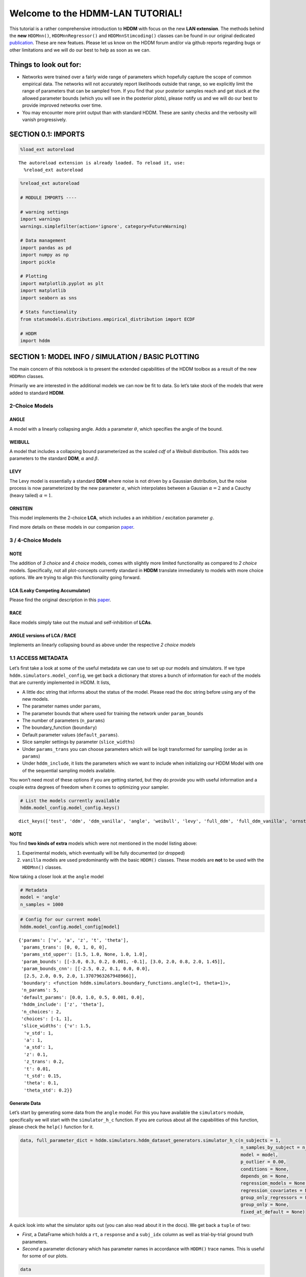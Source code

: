 .. index:: LANs
.. _chap_lan_tutorial

Welcome to the HDMM-LAN TUTORIAL!
=================================

This tutorial is a rather comprehensive introduction to **HDDM** with
focus on the new **LAN extension**. The methods behind the **new**
``HDDMnn()``, ``HDDMnnRegressor()`` and ``HDDMnnStimcoding()`` classes
can be found in our original dedicated
`publication <https://elifesciences.org/articles/65074>`__. These are
new featues. Please let us know on the HDDM forum and/or via github
reports regarding bugs or other limitations and we will do our best to
help as soon as we can.

Things to look out for:
'''''''''''''''''''''''

-  Networks were trained over a fairly wide range of parameters which
   hopefully capture the scope of common empirical data. The networks
   will not accurately report likelihoods outside that range, so we
   explicitly limit the range of parameters that can be sampled from. If
   you find that your posterior samples reach and get stuck at the
   allowed parameter bounds (which you will see in the posterior plots),
   please notify us and we will do our best to provide improved networks
   over time.

-  You may encounter more print output than with standard HDDM. These
   are sanity checks and the verbosity will vanish progressively.


SECTION 0.1: IMPORTS
''''''''''''''''''''

.. code:: ipython3

    %load_ext autoreload


.. parsed-literal::

    The autoreload extension is already loaded. To reload it, use:
      %reload_ext autoreload


.. code:: ipython3

    %reload_ext autoreload
    
    # MODULE IMPORTS ----
    
    # warning settings
    import warnings
    warnings.simplefilter(action='ignore', category=FutureWarning)
    
    # Data management
    import pandas as pd
    import numpy as np
    import pickle
    
    # Plotting
    import matplotlib.pyplot as plt
    import matplotlib
    import seaborn as sns
    
    # Stats functionality
    from statsmodels.distributions.empirical_distribution import ECDF
    
    # HDDM
    import hddm

SECTION 1: MODEL INFO / SIMULATION / BASIC PLOTTING
'''''''''''''''''''''''''''''''''''''''''''''''''''

The main concern of this notebook is to present the extended
capabilities of the HDDM toolbox as a result of the new ``HDDMnn``
classes.

Primarily we are interested in the additional models we can now be fit
to data. So let’s take stock of the models that were added to standard
**HDDM**.

2-Choice Models
---------------

ANGLE
~~~~~

A model with a linearly collapsing angle. Adds a parameter
:math:`\theta`, which specifies the angle of the bound.

WEIBULL
~~~~~~~

A model that includes a collapsing bound parameterized as the scaled
*cdf* of a Weibull distribution. This adds two parameters to the
standard **DDM**, :math:`\alpha` and :math:`\beta`.

LEVY
~~~~

The Levy model is essentially a standard **DDM** where noise is not
driven by a Gaussian distribution, but the noise process is now
parameterized by the new parameter :math:`\alpha`, which interpolates
between a Gausian :math:`\alpha = 2` and a Cauchy (heavy tailed)
:math:`\alpha = 1`.

ORNSTEIN
~~~~~~~~

This model implements the 2-choice **LCA**, which includes a an
inhibition / excitation parameter :math:`g`.

Find more details on these models in our companion
`paper <https://elifesciences.org/articles/65074>`__.

.. _choice-models-1:

3 / 4-Choice Models
-------------------

NOTE
~~~~

The addition of *3 choice* and *4 choice* models, comes with slightly
more limited functionality as compared to *2 choice* models.
Specifically, not all plot-concepts currently standard in **HDDM**
translate immediately to models with more choice options. We are trying
to align this functionality going forward.

LCA (Leaky Competing Accumulator)
~~~~~~~~~~~~~~~~~~~~~~~~~~~~~~~~~

Please find the original description in this
`paper <https://pubmed.ncbi.nlm.nih.gov/11488378/>`__.

RACE
~~~~

Race models simply take out the mutual and self-inhibition of **LCAs**.

ANGLE versions of LCA / RACE
~~~~~~~~~~~~~~~~~~~~~~~~~~~~

Implements an linearly collapsing bound as above under the respective *2
choice models*

1.1 ACCESS METADATA
-------------------

Let’s first take a look at some of the useful metadata we can use to set
up our models and simulators. If we type
``hddm.simulators.model_config``, we get back a dictionary that stores a
bunch of information for each of the models that are currently
implemented in HDDM. It lists,

-  A little ``doc`` string that informs about the status of the model. 
   Please read the ``doc`` string before using any of the new models.
-  The parameter names under ``params``,
-  The parameter bounds that where used for training the network under
   ``param_bounds``
-  The number of parameters (``n_params``)
-  The boundary_function (``boundary``)
-  Default parameter values (``default_params``).
-  Slice sampler settings by parameter (``slice_widths``)
-  Under ``params_trans`` you can choose parameters which will be logit
   transformed for sampling (order as in ``params``)
-  Under ``hddm_include``, it lists the parameters which we want to
   include when initializing our HDDM Model with one of the sequential
   sampling models available.

You won’t need most of these options if you are getting started, but
they do provide you with useful information and a couple extra degrees
of freedom when it comes to optimizing your sampler.

.. code:: ipython3

    # List the models currently available
    hddm.model_config.model_config.keys()




.. parsed-literal::

    dict_keys(['test', 'ddm', 'ddm_vanilla', 'angle', 'weibull', 'levy', 'full_ddm', 'full_ddm_vanilla', 'ornstein', 'ddm_sdv', 'ddm_par2', 'ddm_par2_no_bias', 'ddm_par2_angle_no_bias', 'ddm_par2_weibull_no_bias', 'ddm_seq2', 'ddm_seq2_no_bias', 'ddm_seq2_angle_no_bias', 'ddm_seq2_weibull_no_bias', 'ddm_mic2_adj', 'ddm_mic2_adj_no_bias', 'ddm_mic2_adj_angle_no_bias', 'ddm_mic2_adj_weibull_no_bias', 'race_no_bias_3', 'race_no_bias_angle_3', 'race_no_bias_4', 'race_no_bias_angle_4', 'lca_no_bias_3', 'lca_no_bias_angle_3', 'lca_no_bias_4', 'lca_no_bias_angle_4', 'weibull_cdf', 'full_ddm2'])



NOTE
~~~~

You find **two kinds of extra** models which were not mentioned in the
model listing above:

1. Experimental models, which eventually will be fully documented (or
   dropped)
2. ``vanilla`` models are used predominantly with the basic ``HDDM()``
   classes. These models are **not** to be used with the ``HDDMnn()``
   classes.

Now taking a closer look at the ``angle`` model

.. code:: ipython3

    # Metadata
    model = 'angle'
    n_samples = 1000

.. code:: ipython3

    # Config for our current model
    hddm.model_config.model_config[model]




.. parsed-literal::

    {'params': ['v', 'a', 'z', 't', 'theta'],
     'params_trans': [0, 0, 1, 0, 0],
     'params_std_upper': [1.5, 1.0, None, 1.0, 1.0],
     'param_bounds': [[-3.0, 0.3, 0.2, 0.001, -0.1], [3.0, 2.0, 0.8, 2.0, 1.45]],
     'param_bounds_cnn': [[-2.5, 0.2, 0.1, 0.0, 0.0],
      [2.5, 2.0, 0.9, 2.0, 1.3707963267948966]],
     'boundary': <function hddm.simulators.boundary_functions.angle(t=1, theta=1)>,
     'n_params': 5,
     'default_params': [0.0, 1.0, 0.5, 0.001, 0.0],
     'hddm_include': ['z', 'theta'],
     'n_choices': 2,
     'choices': [-1, 1],
     'slice_widths': {'v': 1.5,
      'v_std': 1,
      'a': 1,
      'a_std': 1,
      'z': 0.1,
      'z_trans': 0.2,
      't': 0.01,
      't_std': 0.15,
      'theta': 0.1,
      'theta_std': 0.2}}



Generate Data
~~~~~~~~~~~~~

Let’s start by generating some data from the ``angle`` model. For this
you have available the ``simulators`` module, specifically we will start
with the ``simulator_h_c`` function. If you are curious about all the
capabilities of this function, please check the ``help()`` function for
it.

.. code:: ipython3

    data, full_parameter_dict = hddm.simulators.hddm_dataset_generators.simulator_h_c(n_subjects = 1,
                                                                                      n_samples_by_subject = n_samples,
                                                                                      model = model,
                                                                                      p_outlier = 0.00,
                                                                                      conditions = None, 
                                                                                      depends_on = None, 
                                                                                      regression_models = None,
                                                                                      regression_covariates = None,
                                                                                      group_only_regressors = False,
                                                                                      group_only = None,
                                                                                      fixed_at_default = None)

A quick look into what the simulator spits out (you can also read about
it in the docs). We get back a ``tuple`` of two:

-  *First*, a DataFrame which holds a ``rt``, a ``response`` and a
   ``subj_idx`` column as well as trial-by-trial ground truth
   parameters.

-  *Second* a parameter dictionary which has parameter names in
   accordance with ``HDDM()`` trace names. This is useful for some of
   our plots.

.. code:: ipython3

    data




.. raw:: html

    <div>
    <style scoped>
        .dataframe tbody tr th:only-of-type {
            vertical-align: middle;
        }
    
        .dataframe tbody tr th {
            vertical-align: top;
        }
    
        .dataframe thead th {
            text-align: right;
        }
    </style>
    <table border="1" class="dataframe">
      <thead>
        <tr style="text-align: right;">
          <th></th>
          <th>rt</th>
          <th>response</th>
          <th>subj_idx</th>
          <th>v</th>
          <th>a</th>
          <th>z</th>
          <th>t</th>
          <th>theta</th>
        </tr>
      </thead>
      <tbody>
        <tr>
          <th>0</th>
          <td>0.574734</td>
          <td>0.0</td>
          <td>0</td>
          <td>-2.92928</td>
          <td>1.888178</td>
          <td>0.755953</td>
          <td>0.199736</td>
          <td>1.251737</td>
        </tr>
        <tr>
          <th>1</th>
          <td>0.531735</td>
          <td>1.0</td>
          <td>0</td>
          <td>-2.92928</td>
          <td>1.888178</td>
          <td>0.755953</td>
          <td>0.199736</td>
          <td>1.251737</td>
        </tr>
        <tr>
          <th>2</th>
          <td>0.529735</td>
          <td>0.0</td>
          <td>0</td>
          <td>-2.92928</td>
          <td>1.888178</td>
          <td>0.755953</td>
          <td>0.199736</td>
          <td>1.251737</td>
        </tr>
        <tr>
          <th>3</th>
          <td>0.752732</td>
          <td>0.0</td>
          <td>0</td>
          <td>-2.92928</td>
          <td>1.888178</td>
          <td>0.755953</td>
          <td>0.199736</td>
          <td>1.251737</td>
        </tr>
        <tr>
          <th>4</th>
          <td>0.324736</td>
          <td>1.0</td>
          <td>0</td>
          <td>-2.92928</td>
          <td>1.888178</td>
          <td>0.755953</td>
          <td>0.199736</td>
          <td>1.251737</td>
        </tr>
        <tr>
          <th>...</th>
          <td>...</td>
          <td>...</td>
          <td>...</td>
          <td>...</td>
          <td>...</td>
          <td>...</td>
          <td>...</td>
          <td>...</td>
        </tr>
        <tr>
          <th>995</th>
          <td>0.651733</td>
          <td>0.0</td>
          <td>0</td>
          <td>-2.92928</td>
          <td>1.888178</td>
          <td>0.755953</td>
          <td>0.199736</td>
          <td>1.251737</td>
        </tr>
        <tr>
          <th>996</th>
          <td>0.560735</td>
          <td>1.0</td>
          <td>0</td>
          <td>-2.92928</td>
          <td>1.888178</td>
          <td>0.755953</td>
          <td>0.199736</td>
          <td>1.251737</td>
        </tr>
        <tr>
          <th>997</th>
          <td>0.618734</td>
          <td>0.0</td>
          <td>0</td>
          <td>-2.92928</td>
          <td>1.888178</td>
          <td>0.755953</td>
          <td>0.199736</td>
          <td>1.251737</td>
        </tr>
        <tr>
          <th>998</th>
          <td>0.755732</td>
          <td>0.0</td>
          <td>0</td>
          <td>-2.92928</td>
          <td>1.888178</td>
          <td>0.755953</td>
          <td>0.199736</td>
          <td>1.251737</td>
        </tr>
        <tr>
          <th>999</th>
          <td>0.545735</td>
          <td>0.0</td>
          <td>0</td>
          <td>-2.92928</td>
          <td>1.888178</td>
          <td>0.755953</td>
          <td>0.199736</td>
          <td>1.251737</td>
        </tr>
      </tbody>
    </table>
    <p>1000 rows × 8 columns</p>
    </div>



.. code:: ipython3

    # Here unspectacularly, parameter names are unchanged 
    # (single subject fits do not need any parameter name augmentation)
    full_parameter_dict




.. parsed-literal::

    {'v': -0.8491120146325952,
     't': 1.082943180849784,
     'z': 0.5654699167956244,
     'theta': 0.6958163277502043,
     'a': 0.8828284120664517}



1.2 First Plot
--------------

Now that we have our simulated data, we look to visualise it. Let’s look
at a couple of plots that we can use for this purpose.

The ``model_plot()`` is fairly flexible, and used throughout the
tutorial.

As a start, it allows you to plot simulations from a model, displayed as
two histograms.

-  The top histogram refers to the probability of choosing option
   :math:`1` across time.
-  The bottom (upside-down) histogram refers to the probability of
   choosing option :math:`-1` (may be coded as :math:`0` as well) across
   time.

The plot has many *style parameters* that you can set as well. Use
``help(hddm.plotting.model_plot)`` if you want to learn more.

.. code:: ipython3

    hddm.plotting.model_plot(dataset = data,
                             model_ground_truth = model,
                             cols = 1,
                             show_model = False,
                             scale_x = 0.4,
                             scale_y = 0.4)



.. parsed-literal::

    <Figure size 640x480 with 0 Axes>



.. image:: lan_tutorial_files/lan_tutorial_23_1.png


If we set ``show_model = True``, the ``hddm.plotting.model_plot()``
function will add a visualization of the ground truth model on top of
the histograms.

We will see later, that we can use this functionality to also add
posterior predictives, as well as model visualizations in accordance
with posterior samples.

CAUTION
~~~~~~~

This functionality is not yet implemented for all models, especially
models with more than 2 choice options.

Moreover, often useful for illustration purposes, we can include a bunch
of simulations trajectories into the model plot (note the corresponding
arguments). Common to all models currently included is their conceptual
reliance on there particle trajectories. Reaction times and choices are
simulated as *boundary crossings* of these particles. If you don’t want
to include these trajectories, just set ``show_trajectories = False``.

.. code:: ipython3

    # Model Plots (Only data)
    hddm.plotting.model_plot(dataset = data,
                           model_ground_truth = model,
                           show_trajectories = True,
                           n_trajectories = 10,
                           cols = 1,
                           show_model = True,
                           scale_x = 0.4,
                           scale_y = 0.4)



.. parsed-literal::

    <Figure size 640x480 with 0 Axes>



.. image:: lan_tutorial_files/lan_tutorial_26_1.png


If you are interested, you can use this plot to investigate the behavior
of models across different parameters setups.

SECTION 2: SINGLE SUBJECT (OR COLLAPSED) DATA
'''''''''''''''''''''''''''''''''''''''''''''

Now, we try to fit these models to data! Let’s start with an simple
dataset. In other words, we have one single participant who provides
:math:`n` datatpoints (reaction times and choices) from some *two
alternative forced choice* task paradigm.

**Note**


In this demo we fit to simulated data. This serves as a template, and
you can easily adapt it to your needs.

.. code:: ipython3

    # Metadata
    nmcmc = 1500
    model = 'angle'
    n_samples = 1000
    includes = hddm.model_config.model_config[model]['hddm_include']

**Note**


When defining ``includes``, you can also pick only as subset of the
parameters suggested under ``hddm.model_config.model_config``.

.. code:: ipython3

    # Generate some simulatred data
    data, full_parameter_dict = hddm.simulators.hddm_dataset_generators.simulator_h_c(n_subjects = 1,
                                                                                      n_samples_by_subject = n_samples,
                                                                                      model = model,
                                                                                      p_outlier = 0.00,
                                                                                      conditions = None,
                                                                                      depends_on = None,
                                                                                      regression_models = None,
                                                                                      regression_covariates = None, # need this to make initial covariate matrix from which to use dmatrix (patsy)
                                                                                      group_only_regressors = False,
                                                                                      group_only = None,
                                                                                      fixed_at_default = None)

.. code:: ipython3

    data




.. raw:: html

    <div>
    <style scoped>
        .dataframe tbody tr th:only-of-type {
            vertical-align: middle;
        }
    
        .dataframe tbody tr th {
            vertical-align: top;
        }
    
        .dataframe thead th {
            text-align: right;
        }
    </style>
    <table border="1" class="dataframe">
      <thead>
        <tr style="text-align: right;">
          <th></th>
          <th>rt</th>
          <th>response</th>
          <th>subj_idx</th>
          <th>v</th>
          <th>a</th>
          <th>z</th>
          <th>t</th>
          <th>theta</th>
        </tr>
      </thead>
      <tbody>
        <tr>
          <th>0</th>
          <td>3.006165</td>
          <td>0.0</td>
          <td>0</td>
          <td>0.831833</td>
          <td>1.799862</td>
          <td>0.493408</td>
          <td>0.767145</td>
          <td>0.51155</td>
        </tr>
        <tr>
          <th>1</th>
          <td>1.774136</td>
          <td>1.0</td>
          <td>0</td>
          <td>0.831833</td>
          <td>1.799862</td>
          <td>0.493408</td>
          <td>0.767145</td>
          <td>0.51155</td>
        </tr>
        <tr>
          <th>2</th>
          <td>2.386165</td>
          <td>1.0</td>
          <td>0</td>
          <td>0.831833</td>
          <td>1.799862</td>
          <td>0.493408</td>
          <td>0.767145</td>
          <td>0.51155</td>
        </tr>
        <tr>
          <th>3</th>
          <td>2.180155</td>
          <td>1.0</td>
          <td>0</td>
          <td>0.831833</td>
          <td>1.799862</td>
          <td>0.493408</td>
          <td>0.767145</td>
          <td>0.51155</td>
        </tr>
        <tr>
          <th>4</th>
          <td>1.371141</td>
          <td>1.0</td>
          <td>0</td>
          <td>0.831833</td>
          <td>1.799862</td>
          <td>0.493408</td>
          <td>0.767145</td>
          <td>0.51155</td>
        </tr>
        <tr>
          <th>...</th>
          <td>...</td>
          <td>...</td>
          <td>...</td>
          <td>...</td>
          <td>...</td>
          <td>...</td>
          <td>...</td>
          <td>...</td>
        </tr>
        <tr>
          <th>95</th>
          <td>1.693137</td>
          <td>1.0</td>
          <td>0</td>
          <td>0.831833</td>
          <td>1.799862</td>
          <td>0.493408</td>
          <td>0.767145</td>
          <td>0.51155</td>
        </tr>
        <tr>
          <th>96</th>
          <td>2.163154</td>
          <td>1.0</td>
          <td>0</td>
          <td>0.831833</td>
          <td>1.799862</td>
          <td>0.493408</td>
          <td>0.767145</td>
          <td>0.51155</td>
        </tr>
        <tr>
          <th>97</th>
          <td>2.013147</td>
          <td>1.0</td>
          <td>0</td>
          <td>0.831833</td>
          <td>1.799862</td>
          <td>0.493408</td>
          <td>0.767145</td>
          <td>0.51155</td>
        </tr>
        <tr>
          <th>98</th>
          <td>2.387165</td>
          <td>0.0</td>
          <td>0</td>
          <td>0.831833</td>
          <td>1.799862</td>
          <td>0.493408</td>
          <td>0.767145</td>
          <td>0.51155</td>
        </tr>
        <tr>
          <th>99</th>
          <td>2.139153</td>
          <td>1.0</td>
          <td>0</td>
          <td>0.831833</td>
          <td>1.799862</td>
          <td>0.493408</td>
          <td>0.767145</td>
          <td>0.51155</td>
        </tr>
      </tbody>
    </table>
    <p>100 rows × 8 columns</p>
    </div>



.. code:: ipython3

    # Define the HDDM model
    hddmnn_model = hddm.HDDMnn(data,
                               informative = False,
                               include = includes,
                               p_outlier = 0.01,
                               w_outlier = 0.1,
                               model = model,)


.. parsed-literal::

    Setting priors uninformative (LANs only work with uninformative priors for now)
    Includes supplied:  ['z', 'theta']


.. code:: ipython3

    # Sample
    hddmnn_model.sample(nmcmc,
                        burn = 500)


.. parsed-literal::

     [-----------------100%-----------------] 1500 of 1500 complete in 25.5 sec



.. parsed-literal::

    <pymc.MCMC.MCMC at 0x1462c50d0>



2.1 VISUALIZATION
-----------------

The ``caterpillar_plot()`` function below displays *parameterwise*,

-  as a red tick-mark the **ground truth**.
-  as a *thin* **black** line the :math:`1 - 99` percentile range of the
   posterior distribution
-  as a *thick* **black** line the :math:`5-95` percentile range of the
   posterior distribution

Again use the ``help()`` function to learn more.

.. code:: ipython3

    # Caterpillar Plot: (Parameters recovered ok?)
    hddm.plotting.caterpillar_plot(hddm_model = hddmnn_model,
                                 ground_truth_parameter_dict = full_parameter_dict,
                                 drop_sd = False,
                                 x_limits = [-3, 3])



.. image:: lan_tutorial_files/lan_tutorial_37_0.png


Posterior Predictive (via Model Plot)
~~~~~~~~~~~~~~~~~~~~~~~~~~~~~~~~~~~~~

Another way to examine whether or not our recovery was satisfactory is
to perform posterior predictive checks. Essentially, we are looking to
simulate datasets from the trace and check whether it aligns with the
ground truth participant data. This answers the question of whether or
not these parameters that you recovered can actually reproduce the data.
Note that the parameter ``n_posterior_parameters`` controls the number
of samples drawn from the trace.

.. code:: ipython3

    hddm.plotting.model_plot(hddm_model = hddmnn_model,
                             model_ground_truth = model,
                             n_posterior_parameters = 100,
                             scale_x = 0.5,
                             scale_y = 0.5,
                             ylimit = 3,
                             cols = 1,
                             legend_fontsize = 16)



.. parsed-literal::

    <Figure size 640x480 with 0 Axes>



.. image:: lan_tutorial_files/lan_tutorial_39_1.png


A small note on convergence
~~~~~~~~~~~~~~~~~~~~~~~~~~~

Note that the MCMC algorithm requires the chain to converge. There are
many heuristics that help you identifying problems with convergence,
such as the trace plot, auto correlation plot, and marginal posterior
histogram. In the trace plots, there might be a problem if you see large
jumps. In the autocorrelation plot, there might be a problem if it does
not drop rapidly. The ``HDDMnn()`` classes support the computation of
the *Gelman-Rubin*, *r-hat* statistic, as you would with any ``hddm``
model. Generally, by extracting the traces, you are free to compute any
convergence statistics you want of course.

.. code:: ipython3

    # TAKING A LOOK AT THE POSTERIOR TRACES
    hddmnn_model.plot_posteriors(hddm.simulators.model_config[model]['params'])
    plt.show()


.. parsed-literal::

    Plotting v
    Plotting a
    Plotting z
    Plotting t
    Plotting theta



.. image:: lan_tutorial_files/lan_tutorial_41_1.png



.. image:: lan_tutorial_files/lan_tutorial_41_2.png



.. image:: lan_tutorial_files/lan_tutorial_41_3.png



.. image:: lan_tutorial_files/lan_tutorial_41_4.png



.. image:: lan_tutorial_files/lan_tutorial_41_5.png


.. code:: ipython3

    hddm.plotting.posterior_pair_plot(hddm_model = hddmnn_model,
                                      model_ground_truth = model,
                                      axes_limits = 'samples',
                                      height = 2,
                                      aspect_ratio = 1,
                                      n_subsample = 100,
                                      )



.. image:: lan_tutorial_files/lan_tutorial_42_0.png


SECTION 3: HIERARCHICAL MODELS
''''''''''''''''''''''''''''''

The ‘h’ in ``hddm`` stands for hierarchical, so let’s do it! If we have
data from multiple participants and we assume that the parameters of
single participants are drawn from respective **group** or **global**
distributions, we can model this explicitly in ``hddm`` by specifying
``is_group_model = True``.

Implicitly we are fitting a model of the following kind,

.. math:: p(\{\theta_j\}, \{\theta_g\} | \mathbf{x}) \propto \left[ \prod_j^{J} \left[ \prod_i^{N_j} p(x_i^j | \theta_j) \right] p(\theta_j | \theta_g) \right] p( \theta_g | \theta_h )

where (let’s say for the **angle model**),

1. :math:`\theta_j = \{v_j, a_j, z_j, t_j, \theta_j \}`, are the model
   parameters for **subject j**.

2. :math:`\theta_g = \{v_g^{\mu}, a_g^{\mu}, z_g^{\mu}, t_g^{\mu}, \theta_g^{\mu}, v_g^{\sigma}, a_g^{\sigma}, z_g^{\sigma}, t_g^{\sigma}, \theta_g^{\sigma} \}`
   (scary, but for completeness), are the **mean** and **variance**
   parameters for our group level normal distributions, and
   :math:`\{ \theta_h \}` are **fixed hyperparameters**.

3. :math:`x_i^j = \{rt_i^j, c_i^j \}`, are the **choice and reaction
   time** of **subject j** during **trial i**.

In words, the right hand side of the equation tells us that we have a
**global parameter distribution** with certain **means** and
**variances** for each parameter (we want to figure these means and
variances out), from which the **subject level parameters** are drawn
and finally **subject level datapoints** follow the likelihood
distribution of our **ddm / angle / weibull / you name it** mdoels.

.. code:: ipython3

    # Metadata
    nmcmc = 1000
    model = 'angle'
    n_trials_per_subject = 200
    n_subjects = 10

.. code:: ipython3

    # test regressors only False
    # add p_outliers to the generator !
    data, full_parameter_dict = hddm.simulators.hddm_dataset_generators.simulator_h_c(data = None, 
                                                                                      n_subjects = n_subjects,
                                                                                      n_trials_per_subject = n_trials_per_subject,
                                                                                      model = model,
                                                                                      p_outlier = 0.00,
                                                                                      conditions = None, 
                                                                                      depends_on = None, 
                                                                                      regression_models = None,
                                                                                      regression_covariates = None,
                                                                                      group_only_regressors = False,
                                                                                      group_only = None,
                                                                                      fixed_at_default = None)


.. parsed-literal::

    new round of data simulation because parameter bounds where violated
    new round of data simulation because parameter bounds where violated


.. code:: ipython3

    hddmnn_model = hddm.HDDMnn(data,
                               model = model,
                               informative = False,
                               is_group_model = True,
                               include = hddm.simulators.model_config[model]['hddm_include'],
                               p_outlier = 0.0)


.. parsed-literal::

    Setting priors uninformative (LANs only work with uninformative priors for now)
    Includes supplied:  ['z', 'theta']


.. code:: ipython3

    hddmnn_model.sample(nmcmc,
                        burn = 100) # if you want to save the model specify extra arguments --> dbname='traces.db', db='pickle'. # hddmnn_model.save('test_model')


.. parsed-literal::

     [-----------------100%-----------------] 1000 of 1000 complete in 204.7 sec



.. parsed-literal::

    <pymc.MCMC.MCMC at 0x145074590>



.. code:: ipython3

    hddm.plotting.caterpillar_plot(hddm_model = hddmnn_model,
                                   ground_truth_parameter_dict = full_parameter_dict,
                                   drop_sd = False,
                                   tick_label_size_x = 14,
                                   tick_label_size_y = 10
                                  )



.. image:: lan_tutorial_files/lan_tutorial_48_0.png


.. code:: ipython3

    hddm.plotting.model_plot(hddm_model = hddmnn_model,
                             model_ground_truth= model,
                             n_posterior_parameters = 100,
                             n_simulations_per_parameter = 10,
                             show_trajectories = True,
                             cols = 3,
                             show_model = True,
                             ylimit = 3,
                             max_t = 3,
                             scale_x = 1.0,
                             scale_y = 0.5,
                             legend_fontsize = 14,
                             )



.. parsed-literal::

    <Figure size 640x480 with 0 Axes>



.. image:: lan_tutorial_files/lan_tutorial_49_1.png


SECTION 4: PARAMETER VARIES BY CONDITION
''''''''''''''''''''''''''''''''''''''''

An important aspect of these posterior analysis, is the consideration of
experiment design. We may have an experiment in which subject are
exposed to a variety of conditions, such as for example different
degrees of difficulty of the same task

It is often reasonable to assume that all but the conceptually relevant
parameters are common across conditions.

As a by-product, such experiment designs can help us with the recovery
of the constant parameters, by probing those static aspects of the model
across varying kinds of datasets (driven by targeted manipulation of
variable aspects of the model).

Implicitly we fit the following kind of model,

.. math:: p( \{\theta_c \}, \theta | \mathbf{x} ) \propto  \left[ \prod_c^C  \left[ \prod_i^{N_i} p( x_i^c | \theta_c, \theta ) \right] p(\theta_c)  \right] p(\theta)

Where :math:`\theta_c` is the condition dependent part of the parameter
space, and :math:`\theta` forms the portion of parameters which remain
constant across condtions.

To give a more concrete example involving the **weibull model**,
consider a dataset for a single participant, who went through four
conditions of an experiment. Think of the conditions as manipulating the
payoff structure of the experiment to incentivize / disincentivize
accuracy in favor of speed. We operationalize this by treating the
:math:`a` parameter, the initial boundary separation, as affected by the
manipulation, while the rest of the parameters are constant across all
experiment conditions.

The resulting model would be of the form,

.. math::  p( {a_c}, v, z, t, \alpha, \beta | x ) \propto \left[ \prod_c^C  \left[ \prod_i^{N_c} p( x_i^c | a_c, v, z, t, \alpha, \beta)  \right] p(a_c) \right]  p(v, z, t, \alpha, \beta)

.. code:: ipython3

    # Metadata
    nmcmc = 1000
    model = 'angle'
    n_trials_per_subject = 500
    
    # We allow the boundary conditions to vary
    depends_on = {'a': ['c_one']}
    # They will depend on a fictious column 'c_one' that specifies
    # levels / conditions
    conditions = {'c_one': ['low', 'medium', 'high']}

.. code:: ipython3

    data, full_parameter_dict = hddm.simulators.hddm_dataset_generators.simulator_h_c(n_subjects = 1,
                                                                                      n_trials_per_subject = n_trials_per_subject,
                                                                                      model = model,
                                                                                      p_outlier = 0.00,
                                                                                      conditions = conditions,
                                                                                      depends_on = depends_on, 
                                                                                      regression_models = None,
                                                                                      regression_covariates = None,
                                                                                      group_only_regressors = False,
                                                                                      group_only = None,
                                                                                      fixed_at_default = None)


.. parsed-literal::

    depends_on is:  {'a': ['c_one']}


.. code:: ipython3

    # Let's check the resulting parameter vector
    full_parameter_dict




.. parsed-literal::

    {'t': 0.6817734595154115,
     'theta': 0.146645662081508,
     'z': 0.44192788466254684,
     'v': -1.9913588428255857,
     'a(high)': 0.5268907494201087,
     'a(low)': 0.5402240738914456,
     'a(medium)': 0.528512829260991}



.. code:: ipython3

    # Make HDDM Model 
    hddmnn_model = hddm.HDDMnn(data, 
                               model = model,
                               informative = False,
                               include = hddm.simulators.model_config[model]['hddm_include'],
                               p_outlier = 0.0,
                               is_group_model = False, 
                               depends_on = depends_on)


.. parsed-literal::

    Setting priors uninformative (LANs only work with uninformative priors for now)
    Includes supplied:  ['z', 'theta']


.. code:: ipython3

    # Sample
    hddmnn_model.sample(nmcmc, burn = 100)


.. parsed-literal::

     [-----------------100%-----------------] 1000 of 1000 complete in 74.0 sec



.. parsed-literal::

    <pymc.MCMC.MCMC at 0x1079b5d90>



.. code:: ipython3

    hddm.plotting.caterpillar_plot(hddm_model = hddmnn_model,
                                   ground_truth_parameter_dict = full_parameter_dict,
                                   drop_sd = False
                                  )



.. image:: lan_tutorial_files/lan_tutorial_57_0.png


.. code:: ipython3

    hddm.plotting.model_plot(hddm_model = hddmnn_model,
                             model_ground_truth= model,
                             n_posterior_parameters = 100,
                             n_simulations_per_parameter = 10,
                             show_trajectories = False,
                             cols = 3,
                             show_model = True,
                             ylimit = 3,
                             max_t = 3,
                             scale_x = 1.0,
                             scale_y = 0.5,
                             legend_fontsize = 14)



.. parsed-literal::

    <Figure size 640x480 with 0 Axes>



.. image:: lan_tutorial_files/lan_tutorial_58_1.png


INTERMEZZO: We can of course combine Hierarchical and Condition data
--------------------------------------------------------------------

.. code:: ipython3

    # Metadata
    nmcmc = 1500
    model = 'angle'
    n_subjects = 5
    n_trials_per_subject = 500

.. code:: ipython3

    data, full_parameter_dict = hddm.simulators.hddm_dataset_generators.simulator_h_c(n_subjects = n_subjects,
                                                                                      n_trials_per_subject = n_trials_per_subject,
                                                                                      model = model,
                                                                                      p_outlier = 0.00,
                                                                                      conditions = {'c_one': ['low', 'medium', 'high']}, #, 'c_three': ['low', 'medium', 'high']},
                                                                                      depends_on = {'v': ['c_one']}, # 'theta': ['c_two']}, # 'theta': ['c_two']}, #regression_models = None, #
                                                                                      regression_models = None, #regression_covariates = None, 
                                                                                      regression_covariates = None, # need this to make initial covariate matrix from which to use dmatrix (patsy)
                                                                                      group_only_regressors = False,
                                                                                      group_only = None,
                                                                                      fixed_at_default = None)


.. parsed-literal::

    depends_on is:  {'v': ['c_one']}


.. code:: ipython3

    # Make HDDM Model 
    hddmnn_model = hddm.HDDMnn(data,
                               model = model,
                               informative = False,
                               include = hddm.simulators.model_config[model]['hddm_include'],
                               p_outlier = 0.0,
                               is_group_model = True,
                               depends_on = {'v': 'c_one'})


.. parsed-literal::

    Setting priors uninformative (LANs only work with uninformative priors for now)
    Includes supplied:  ['z', 'theta']


.. code:: ipython3

    hddmnn_model.sample(nmcmc, burn = 100)


.. parsed-literal::

     [-----------------100%-----------------] 1001 of 1000 complete in 945.9 sec



.. parsed-literal::

    <pymc.MCMC.MCMC at 0x10e5de550>



.. code:: ipython3

    hddm.plotting.caterpillar_plot(hddm_model = hddmnn_model,
                                   ground_truth_parameter_dict = full_parameter_dict,
                                   drop_sd = False,
                                   x_limits = (-3, 3))



.. image:: lan_tutorial_files/lan_tutorial_64_0.png


NOTE ON PLOTTING WITH THE MODEL PLOT
~~~~~~~~~~~~~~~~~~~~~~~~~~~~~~~~~~~~

You can now plot the resulting data in two ways, by changing the
``group_by`` argument to the model plot.

If you supply ``groupby = True``, you will get *one plot per condition*
which provides you with a group level posterior. This group level
posterior takes an average of single subject posteriors for the group.

If you set ``group_by=False``, you get a figure for each condition, with
subplots corresponding to single subjects.

.. code:: ipython3

    hddm.plotting.model_plot(hddm_model = hddmnn_model,
                             model_ground_truth= model,
                             grouped = False,
                             n_posterior_parameters = 100,
                             n_simulations_per_parameter = 10,
                             show_trajectories = False,
                             cols = 3,
                             show_model = True,
                             ylimit = 3,
                             max_t = 3,
                             scale_y = 0.5,
                             legend_fontsize = 14,
                             )



.. parsed-literal::

    <Figure size 640x480 with 0 Axes>



.. image:: lan_tutorial_files/lan_tutorial_66_1.png



.. parsed-literal::

    <Figure size 640x480 with 0 Axes>



.. image:: lan_tutorial_files/lan_tutorial_66_3.png



.. parsed-literal::

    <Figure size 640x480 with 0 Axes>



.. image:: lan_tutorial_files/lan_tutorial_66_5.png


SECTION 5: REGRESSORS
'''''''''''''''''''''

This section provides a simple working example using the Neural Networks
with the Regression backend. The regression back-end allows linking
parameters to trial-by-trial covariates via a (general) linear model.

.. code:: ipython3

    # Metadata
    nmcmc = 1000
    model = 'angle'
    n_samples_by_subject = 500

.. code:: ipython3

    data, full_parameter_dict = hddm.simulators.hddm_dataset_generators.simulator_h_c(n_subjects = 3,
                                                                                      n_samples_by_subject = n_samples_by_subject,
                                                                                      model = model,
                                                                                      p_outlier = 0.00,
                                                                                      conditions = None, 
                                                                                      depends_on = None, 
                                                                                      regression_models = ['t ~ 1 + covariate_name', 'v ~ 1 + covariate_name'], 
                                                                                      regression_covariates = {'covariate_name': {'type': 'continuous', 'range': (0, 1)}},
                                                                                      group_only_regressors = False,
                                                                                      group_only = None,
                                                                                      fixed_at_default = None)


.. parsed-literal::

    new round of data simulation because parameter bounds where violated


.. code:: ipython3

    # Set up the regressor a regressor:
    reg_model_v = {'model': 'v ~ 1 + covariate_name', 'link_func': lambda x: x}
    reg_model_t = {'model': 't ~ 1 + covariate_name', 'link_func': lambda x: x}
    reg_descr = [reg_model_t, reg_model_v]

.. code:: ipython3

    # Make HDDM model
    hddmnn_reg = hddm.HDDMnnRegressor(data,
                                      reg_descr, 
                                      include = hddm.simulators.model_config[model]['hddm_include'],
                                      model = model,
                                      informative = False,
                                      p_outlier = 0.0)


.. parsed-literal::

    Setting priors uninformative (LANs only work with uninformative priors for now)
    Includes supplied:  ['z', 'theta']
    Reg Model:
    {'outcome': 't', 'model': ' 1 + covariate_name', 'params': ['t_Intercept', 't_covariate_name'], 'link_func': <function <lambda> at 0x1448bc710>}
    Uses Identity Link
    Reg Model:
    {'outcome': 'v', 'model': ' 1 + covariate_name', 'params': ['v_Intercept', 'v_covariate_name'], 'link_func': <function <lambda> at 0x1448bce60>}
    Uses Identity Link


.. code:: ipython3

    # Sample
    hddmnn_reg.sample(nmcmc, burn = 100)


.. parsed-literal::

    boundary violation of regressor part
     [-----------------100%-----------------] 1000 of 1000 complete in 281.9 sec



.. parsed-literal::

    <pymc.MCMC.MCMC at 0x1448a2190>



.. code:: ipython3

    hddm.plotting.caterpillar_plot(hddm_model = hddmnn_reg,
                                   ground_truth_parameter_dict = full_parameter_dict,
                                   drop_sd = False,
                                   x_limits = (-3, 3)
                                   )



.. image:: lan_tutorial_files/lan_tutorial_74_0.png


SECTION 6: STIM CODING
''''''''''''''''''''''

You can read more about **stimulus coding** in the
`documentation <https://hddm.readthedocs.io/en/latest/howto.html?highlight=stimulus%20coding#code-subject-responses>`__.

Here just an example.

.. code:: ipython3

    # Metadata
    nmcmc = 300
    model = 'ddm'
    n_samples_by_condition = 500
    split_param = 'v'

.. code:: ipython3

    sim_data_stimcoding, parameter_dict = hddm.simulators.simulator_stimcoding(model = model,
                                                                               split_by = split_param,
                                                                               drift_criterion = 0.3,
                                                                               n_samples_by_condition = 500)

.. code:: ipython3

    sim_data_stimcoding




.. raw:: html

    <div>
    <style scoped>
        .dataframe tbody tr th:only-of-type {
            vertical-align: middle;
        }
    
        .dataframe tbody tr th {
            vertical-align: top;
        }
    
        .dataframe thead th {
            text-align: right;
        }
    </style>
    <table border="1" class="dataframe">
      <thead>
        <tr style="text-align: right;">
          <th></th>
          <th>rt</th>
          <th>response</th>
          <th>stim</th>
          <th>v</th>
          <th>a</th>
          <th>z</th>
          <th>t</th>
          <th>subj_idx</th>
        </tr>
      </thead>
      <tbody>
        <tr>
          <th>0</th>
          <td>5.652330</td>
          <td>0.0</td>
          <td>1</td>
          <td>-1.314013</td>
          <td>2.179732</td>
          <td>0.669262</td>
          <td>1.924418</td>
          <td>none</td>
        </tr>
        <tr>
          <th>1</th>
          <td>4.137441</td>
          <td>0.0</td>
          <td>1</td>
          <td>-1.314013</td>
          <td>2.179732</td>
          <td>0.669262</td>
          <td>1.924418</td>
          <td>none</td>
        </tr>
        <tr>
          <th>2</th>
          <td>3.885454</td>
          <td>0.0</td>
          <td>1</td>
          <td>-1.314013</td>
          <td>2.179732</td>
          <td>0.669262</td>
          <td>1.924418</td>
          <td>none</td>
        </tr>
        <tr>
          <th>3</th>
          <td>2.545414</td>
          <td>0.0</td>
          <td>1</td>
          <td>-1.314013</td>
          <td>2.179732</td>
          <td>0.669262</td>
          <td>1.924418</td>
          <td>none</td>
        </tr>
        <tr>
          <th>4</th>
          <td>2.820410</td>
          <td>0.0</td>
          <td>1</td>
          <td>-1.314013</td>
          <td>2.179732</td>
          <td>0.669262</td>
          <td>1.924418</td>
          <td>none</td>
        </tr>
        <tr>
          <th>...</th>
          <td>...</td>
          <td>...</td>
          <td>...</td>
          <td>...</td>
          <td>...</td>
          <td>...</td>
          <td>...</td>
          <td>...</td>
        </tr>
        <tr>
          <th>495</th>
          <td>2.589413</td>
          <td>1.0</td>
          <td>2</td>
          <td>1.914013</td>
          <td>2.179732</td>
          <td>0.669262</td>
          <td>1.924418</td>
          <td>none</td>
        </tr>
        <tr>
          <th>496</th>
          <td>2.982412</td>
          <td>1.0</td>
          <td>2</td>
          <td>1.914013</td>
          <td>2.179732</td>
          <td>0.669262</td>
          <td>1.924418</td>
          <td>none</td>
        </tr>
        <tr>
          <th>497</th>
          <td>2.856410</td>
          <td>1.0</td>
          <td>2</td>
          <td>1.914013</td>
          <td>2.179732</td>
          <td>0.669262</td>
          <td>1.924418</td>
          <td>none</td>
        </tr>
        <tr>
          <th>498</th>
          <td>2.633413</td>
          <td>1.0</td>
          <td>2</td>
          <td>1.914013</td>
          <td>2.179732</td>
          <td>0.669262</td>
          <td>1.924418</td>
          <td>none</td>
        </tr>
        <tr>
          <th>499</th>
          <td>2.366416</td>
          <td>1.0</td>
          <td>2</td>
          <td>1.914013</td>
          <td>2.179732</td>
          <td>0.669262</td>
          <td>1.924418</td>
          <td>none</td>
        </tr>
      </tbody>
    </table>
    <p>1000 rows × 8 columns</p>
    </div>



.. code:: ipython3

    parameter_dict




.. parsed-literal::

    {'v': 1.6140126698443504,
     'a': 2.1797323478366213,
     'z': 0.669262414376684,
     't': 1.924418483555181,
     'dc': 0.3}



.. code:: ipython3

    hddmnn_model = hddm.HDDMnnStimCoding(sim_data_stimcoding,
                                         include = hddm.simulators.model_config[model]['hddm_include'],
                                         model = model,
                                         stim_col = 'stim',
                                         p_outlier = 0.0,
                                         split_param = split_param,
                                         informative = False,
                                         drift_criterion = True)


.. parsed-literal::

    Setting priors uninformative (LANs only work with uninformative priors for now)
    Includes supplied:  ['z']


.. code:: ipython3

    hddmnn_model.sample(nmcmc, burn = 100)


.. parsed-literal::

     [-----------------100%-----------------] 300 of 300 complete in 14.8 sec



.. parsed-literal::

    <pymc.MCMC.MCMC at 0x144ea1590>



.. code:: ipython3

    hddmnn_model.gen_stats()




.. raw:: html

    <div>
    <style scoped>
        .dataframe tbody tr th:only-of-type {
            vertical-align: middle;
        }
    
        .dataframe tbody tr th {
            vertical-align: top;
        }
    
        .dataframe thead th {
            text-align: right;
        }
    </style>
    <table border="1" class="dataframe">
      <thead>
        <tr style="text-align: right;">
          <th></th>
          <th>mean</th>
          <th>std</th>
          <th>2.5q</th>
          <th>25q</th>
          <th>50q</th>
          <th>75q</th>
          <th>97.5q</th>
          <th>mc err</th>
        </tr>
      </thead>
      <tbody>
        <tr>
          <th>v</th>
          <td>1.68431</td>
          <td>0.0509085</td>
          <td>1.58601</td>
          <td>1.65245</td>
          <td>1.68618</td>
          <td>1.71961</td>
          <td>1.79228</td>
          <td>0.00483229</td>
        </tr>
        <tr>
          <th>a</th>
          <td>2.29568</td>
          <td>0.0770001</td>
          <td>2.14422</td>
          <td>2.24712</td>
          <td>2.3006</td>
          <td>2.3515</td>
          <td>2.43424</td>
          <td>0.00743587</td>
        </tr>
        <tr>
          <th>z</th>
          <td>0.654377</td>
          <td>0.014122</td>
          <td>0.624026</td>
          <td>0.645505</td>
          <td>0.654532</td>
          <td>0.663257</td>
          <td>0.682383</td>
          <td>0.00135835</td>
        </tr>
        <tr>
          <th>t</th>
          <td>1.90255</td>
          <td>0.0209144</td>
          <td>1.85984</td>
          <td>1.88962</td>
          <td>1.90423</td>
          <td>1.9182</td>
          <td>1.94035</td>
          <td>0.00201974</td>
        </tr>
        <tr>
          <th>dc</th>
          <td>0.347919</td>
          <td>0.0572532</td>
          <td>0.236966</td>
          <td>0.306711</td>
          <td>0.35142</td>
          <td>0.384429</td>
          <td>0.454514</td>
          <td>0.00531654</td>
        </tr>
      </tbody>
    </table>
    </div>



.. code:: ipython3

    hddm.plotting.caterpillar_plot(hddm_model = hddmnn_model,
                                 ground_truth_parameter_dict = parameter_dict,
                                 drop_sd = False,
                                 x_limits = [-3, 3])



.. image:: lan_tutorial_files/lan_tutorial_84_0.png


NOTE:
-----

The ``hddm.plotting.model_plot()`` does not yet accept *stimcoding*
data. This will be updated as soon as possible.

SECTION 7: MODEL RECOVERY
'''''''''''''''''''''''''

A crucial exercise in statistical modeling concern **model comparison**.

We are going to look at model recovery, in this section: Attempt to
recover which model generated a given dataset from a set of *candidate
models*.

For the little model recovery study we conduct here, we generate data
from the **weibull** model and fit the data once each to the
**weibull**, **angle** and **ddm** models.

We inspect the fits visually and then use the *DIC* (Deviance
information criterion, lower is better :)), to check if we can recover
the **true** model.

.. code:: ipython3

    # Metadata
    model = 'weibull_cdf'
    n_samples = 300

.. code:: ipython3

    # test regressors only False
    # add p_outliers to the generator !
    data, full_parameter_dict = hddm.simulators.hddm_dataset_generators.simulator_h_c(n_subjects = 1,
                                                                                      n_samples_by_subject = n_samples,
                                                                                      model = model,
                                                                                      p_outlier = 0.00,
                                                                                      conditions = None, #{'c_one': ['low', 'medium', 'high']}, #, 'c_three': ['low', 'medium', 'high']},
                                                                                      depends_on = None, #{'v': ['c_one']}, # 'theta': ['c_two']}, # 'theta': ['c_two']}, #regression_models = None, #
                                                                                      regression_models = None, #regression_covariates = None, 
                                                                                      regression_covariates = None, # need this to make initial covariate matrix from which to use dmatrix (patsy)
                                                                                      group_only_regressors = False,
                                                                                      group_only = None,
                                                                                      fixed_at_default = None)
                                                                                      #fixed_at_default = ['z'])

.. code:: ipython3

    data




.. raw:: html

    <div>
    <style scoped>
        .dataframe tbody tr th:only-of-type {
            vertical-align: middle;
        }
    
        .dataframe tbody tr th {
            vertical-align: top;
        }
    
        .dataframe thead th {
            text-align: right;
        }
    </style>
    <table border="1" class="dataframe">
      <thead>
        <tr style="text-align: right;">
          <th></th>
          <th>rt</th>
          <th>response</th>
          <th>subj_idx</th>
          <th>v</th>
          <th>a</th>
          <th>z</th>
          <th>t</th>
          <th>alpha</th>
          <th>beta</th>
        </tr>
      </thead>
      <tbody>
        <tr>
          <th>0</th>
          <td>1.895880</td>
          <td>0.0</td>
          <td>0</td>
          <td>-0.187077</td>
          <td>1.464049</td>
          <td>0.414442</td>
          <td>0.726881</td>
          <td>2.204855</td>
          <td>3.188174</td>
        </tr>
        <tr>
          <th>1</th>
          <td>2.434905</td>
          <td>0.0</td>
          <td>0</td>
          <td>-0.187077</td>
          <td>1.464049</td>
          <td>0.414442</td>
          <td>0.726881</td>
          <td>2.204855</td>
          <td>3.188174</td>
        </tr>
        <tr>
          <th>2</th>
          <td>1.413876</td>
          <td>0.0</td>
          <td>0</td>
          <td>-0.187077</td>
          <td>1.464049</td>
          <td>0.414442</td>
          <td>0.726881</td>
          <td>2.204855</td>
          <td>3.188174</td>
        </tr>
        <tr>
          <th>3</th>
          <td>2.504908</td>
          <td>1.0</td>
          <td>0</td>
          <td>-0.187077</td>
          <td>1.464049</td>
          <td>0.414442</td>
          <td>0.726881</td>
          <td>2.204855</td>
          <td>3.188174</td>
        </tr>
        <tr>
          <th>4</th>
          <td>2.801913</td>
          <td>0.0</td>
          <td>0</td>
          <td>-0.187077</td>
          <td>1.464049</td>
          <td>0.414442</td>
          <td>0.726881</td>
          <td>2.204855</td>
          <td>3.188174</td>
        </tr>
        <tr>
          <th>...</th>
          <td>...</td>
          <td>...</td>
          <td>...</td>
          <td>...</td>
          <td>...</td>
          <td>...</td>
          <td>...</td>
          <td>...</td>
          <td>...</td>
        </tr>
        <tr>
          <th>95</th>
          <td>2.844910</td>
          <td>1.0</td>
          <td>0</td>
          <td>-0.187077</td>
          <td>1.464049</td>
          <td>0.414442</td>
          <td>0.726881</td>
          <td>2.204855</td>
          <td>3.188174</td>
        </tr>
        <tr>
          <th>96</th>
          <td>1.261878</td>
          <td>0.0</td>
          <td>0</td>
          <td>-0.187077</td>
          <td>1.464049</td>
          <td>0.414442</td>
          <td>0.726881</td>
          <td>2.204855</td>
          <td>3.188174</td>
        </tr>
        <tr>
          <th>97</th>
          <td>3.071893</td>
          <td>1.0</td>
          <td>0</td>
          <td>-0.187077</td>
          <td>1.464049</td>
          <td>0.414442</td>
          <td>0.726881</td>
          <td>2.204855</td>
          <td>3.188174</td>
        </tr>
        <tr>
          <th>98</th>
          <td>3.072893</td>
          <td>0.0</td>
          <td>0</td>
          <td>-0.187077</td>
          <td>1.464049</td>
          <td>0.414442</td>
          <td>0.726881</td>
          <td>2.204855</td>
          <td>3.188174</td>
        </tr>
        <tr>
          <th>99</th>
          <td>2.474907</td>
          <td>1.0</td>
          <td>0</td>
          <td>-0.187077</td>
          <td>1.464049</td>
          <td>0.414442</td>
          <td>0.726881</td>
          <td>2.204855</td>
          <td>3.188174</td>
        </tr>
      </tbody>
    </table>
    <p>100 rows × 9 columns</p>
    </div>



.. code:: ipython3

    # Now we fit for each model:
    hddmnn_model_weibull = hddm.HDDMnn(data, 
                                       informative = False,
                                       model = 'weibull',
                                       p_outlier = 0.0,
                                       include = hddm.simulators.model_config['weibull_cdf']['hddm_include'],
                                       is_group_model = False)
    
    hddmnn_model_angle = hddm.HDDMnn(data, 
                                     model = 'angle',
                                     informative = False,
                                     p_outlier = 0.0,
                                     include = hddm.simulators.model_config['angle']['hddm_include'],
                                     is_group_model = False)
    
    hddmnn_model_ddm = hddm.HDDMnn(data, 
                                   informative = False, 
                                   model = 'ddm',
                                   p_outlier = 0.0,
                                   include = hddm.simulators.model_config['ddm']['hddm_include'],
                                   is_group_model = False)


.. parsed-literal::

    Setting priors uninformative (LANs only work with uninformative priors for now)
    Includes supplied:  ['z', 'alpha', 'beta']
    Setting priors uninformative (LANs only work with uninformative priors for now)
    Includes supplied:  ['z', 'theta']
    Setting priors uninformative (LANs only work with uninformative priors for now)
    Includes supplied:  ['z']


.. code:: ipython3

    nmcmc = 1000
    hddmnn_model_weibull.sample(nmcmc, 
                                burn = 200)
    
    hddmnn_model_angle.sample(nmcmc, 
                              burn = 200)
    
    hddmnn_model_ddm.sample(nmcmc, 
                            burn = 200)


.. parsed-literal::

     [-----------------100%-----------------] 1000 of 1000 complete in 13.9 sec



.. parsed-literal::

    <pymc.MCMC.MCMC at 0x1448d1850>



7.1 CHECKING THE MODEL FITS VISUALLY
------------------------------------

Posterior Predictive: Do the ‘Posterior Models’ also make sense?

.. code:: ipython3

    # WEIBULL
    hddm.plotting.model_plot(hddm_model = hddmnn_model_weibull,
                           model_ground_truth = model,
                           n_posterior_parameters = 50,
                           cols = 1,
                           max_t = 5,
                           show_model = True,
                           scale_x = 0.4,
                           scale_y = 0.4,
                           legend_fontsize = 16
                           )



.. parsed-literal::

    <Figure size 640x480 with 0 Axes>



.. image:: lan_tutorial_files/lan_tutorial_93_1.png


.. code:: ipython3

    # ANGLE
    hddm.plotting.model_plot(hddm_model = hddmnn_model_angle,
                           model_ground_truth = model,
                           n_posterior_parameters = 100,
                           cols = 1,
                           max_t = 5,
                           show_model = True,
                           scale_x = 0.4,
                           scale_y = 0.4,
                           legend_fontsize = 16
                           )



.. parsed-literal::

    <Figure size 640x480 with 0 Axes>



.. image:: lan_tutorial_files/lan_tutorial_94_1.png


.. code:: ipython3

    # DDM
    hddm.plotting.model_plot(hddm_model = hddmnn_model_ddm, #ground_truth_parameters = sim_data_recov[2],
                           model_ground_truth = model,
                           n_posterior_parameters = 100,
                           cols = 1,
                           max_t = 5,
                           show_model = True,
                           scale_x = 0.4,
                           scale_y = 0.4,
                           legend_fontsize = 16
                           )



.. parsed-literal::

    <Figure size 640x480 with 0 Axes>



.. image:: lan_tutorial_files/lan_tutorial_95_1.png


Let’s compare the DIC’s
~~~~~~~~~~~~~~~~~~~~~~~

.. code:: ipython3

    hddmnn_model_weibull.dic




.. parsed-literal::

    325.53708419799807



.. code:: ipython3

    hddmnn_model_angle.dic




.. parsed-literal::

    321.5858329772949



.. code:: ipython3

    hddmnn_model_ddm.dic




.. parsed-literal::

    359.50928085327143



**Fingers crossed** (this was a random run after all), the DIC usually
gives us a result that conforms with the intuition we get from looking
at the model plots.

SECTION 8: REAL DATA?
'''''''''''''''''''''

.. code:: ipython3

    # Metadata
    nmcmc = 1000
    burn = 500
    model = 'angle'

Load and Pre-process dataset
----------------------------

.. code:: ipython3

    # Load one of the datasets shipping with HDDM
    cav_data = hddm.load_csv(hddm.__path__[0] + '/examples/cavanagh_theta_nn.csv')

.. code:: ipython3

    cav_data




.. raw:: html

    <div>
    <style scoped>
        .dataframe tbody tr th:only-of-type {
            vertical-align: middle;
        }
    
        .dataframe tbody tr th {
            vertical-align: top;
        }
    
        .dataframe thead th {
            text-align: right;
        }
    </style>
    <table border="1" class="dataframe">
      <thead>
        <tr style="text-align: right;">
          <th></th>
          <th>subj_idx</th>
          <th>stim</th>
          <th>rt</th>
          <th>response</th>
          <th>theta</th>
          <th>dbs</th>
          <th>conf</th>
        </tr>
      </thead>
      <tbody>
        <tr>
          <th>0</th>
          <td>0</td>
          <td>LL</td>
          <td>1.210</td>
          <td>1.0</td>
          <td>0.656275</td>
          <td>1</td>
          <td>HC</td>
        </tr>
        <tr>
          <th>1</th>
          <td>0</td>
          <td>WL</td>
          <td>1.630</td>
          <td>1.0</td>
          <td>-0.327889</td>
          <td>1</td>
          <td>LC</td>
        </tr>
        <tr>
          <th>2</th>
          <td>0</td>
          <td>WW</td>
          <td>1.030</td>
          <td>1.0</td>
          <td>-0.480285</td>
          <td>1</td>
          <td>HC</td>
        </tr>
        <tr>
          <th>3</th>
          <td>0</td>
          <td>WL</td>
          <td>2.770</td>
          <td>1.0</td>
          <td>1.927427</td>
          <td>1</td>
          <td>LC</td>
        </tr>
        <tr>
          <th>4</th>
          <td>0</td>
          <td>WW</td>
          <td>1.140</td>
          <td>0.0</td>
          <td>-0.213236</td>
          <td>1</td>
          <td>HC</td>
        </tr>
        <tr>
          <th>...</th>
          <td>...</td>
          <td>...</td>
          <td>...</td>
          <td>...</td>
          <td>...</td>
          <td>...</td>
          <td>...</td>
        </tr>
        <tr>
          <th>3983</th>
          <td>13</td>
          <td>LL</td>
          <td>1.450</td>
          <td>0.0</td>
          <td>-1.237166</td>
          <td>0</td>
          <td>HC</td>
        </tr>
        <tr>
          <th>3984</th>
          <td>13</td>
          <td>WL</td>
          <td>0.711</td>
          <td>1.0</td>
          <td>-0.377450</td>
          <td>0</td>
          <td>LC</td>
        </tr>
        <tr>
          <th>3985</th>
          <td>13</td>
          <td>WL</td>
          <td>0.784</td>
          <td>1.0</td>
          <td>-0.694194</td>
          <td>0</td>
          <td>LC</td>
        </tr>
        <tr>
          <th>3986</th>
          <td>13</td>
          <td>LL</td>
          <td>2.350</td>
          <td>0.0</td>
          <td>-0.546536</td>
          <td>0</td>
          <td>HC</td>
        </tr>
        <tr>
          <th>3987</th>
          <td>13</td>
          <td>WW</td>
          <td>1.250</td>
          <td>1.0</td>
          <td>0.752388</td>
          <td>0</td>
          <td>HC</td>
        </tr>
      </tbody>
    </table>
    <p>3988 rows × 7 columns</p>
    </div>



Basic Condition Split Model
---------------------------

.. code:: ipython3

    hddmnn_model_cav = hddm.HDDMnn(cav_data,
                                   model = model,
                                   informative = False,
                                   include = hddm.simulators.model_config[model]['hddm_include'],
                                   p_outlier = 0.05,
                                   is_group_model = False,
                                   depends_on = {'v': 'stim'})


.. parsed-literal::

    Setting priors uninformative (LANs only work with uninformative priors for now)
    Includes supplied:  ['z', 'theta']


.. code:: ipython3

    hddmnn_model_cav.sample(nmcmc, burn = burn)


.. parsed-literal::

     [-----------------100%-----------------] 1001 of 1000 complete in 155.0 sec



.. parsed-literal::

    <pymc.MCMC.MCMC at 0x14d608350>



.. code:: ipython3

    hddm.plotting.model_plot(hddm_model = hddmnn_model_cav,
                             model_ground_truth = None,
                             n_posterior_parameters = 50,
                             cols = 3,
                             max_t = 5,
                             scale_y = 0.2,
                             scale_x = 0.5,
                             show_model = True,
                             legend_fontsize = 14)



.. parsed-literal::

    <Figure size 640x480 with 0 Axes>



.. image:: lan_tutorial_files/lan_tutorial_109_1.png



.. parsed-literal::

    <Figure size 640x480 with 0 Axes>



.. image:: lan_tutorial_files/lan_tutorial_109_3.png



.. parsed-literal::

    <Figure size 640x480 with 0 Axes>



.. image:: lan_tutorial_files/lan_tutorial_109_5.png


Basic Hierarchical Model
------------------------

.. code:: ipython3

    hddmnn_model_cav = hddm.HDDMnn(cav_data,
                                   model = model,
                                   informative = False,
                                   include = hddm.simulators.model_config[model]['hddm_include'], #is_group_model = True,
                                   p_outlier = 0.05)


.. parsed-literal::

    Setting priors uninformative (LANs only work with uninformative priors for now)
    Includes supplied:  ['z', 'theta']


.. code:: ipython3

    hddmnn_model_cav.sample(nmcmc, burn = burn)


.. parsed-literal::

     [-----------------100%-----------------] 1001 of 1000 complete in 402.0 sec



.. parsed-literal::

    <pymc.MCMC.MCMC at 0x14ce5db90>



.. code:: ipython3

    hddm.plotting.caterpillar_plot(hddm_model = hddmnn_model_cav,
                                   ground_truth_parameter_dict = None, #weibull_params.values[0],
                                   drop_sd = False)



.. image:: lan_tutorial_files/lan_tutorial_113_0.png


.. code:: ipython3

    hddm.plotting.model_plot(hddm_model = hddmnn_model_cav,
                             model_ground_truth = None,
                             n_posterior_parameters = 50,
                             cols = 3,
                             max_t = 5,
                             scale_y = 0.2,
                             scale_x = 0.5,
                             show_model = True,
                             legend_fontsize = 12)



.. parsed-literal::

    <Figure size 640x480 with 0 Axes>



.. image:: lan_tutorial_files/lan_tutorial_114_1.png


Note
~~~~

This is just an example. The angle model might not be the best choice
here, and we are moreover ignoring the supplied conditions.

9. ACCESSING THE NEURAL NETWORK DIRECTLY
''''''''''''''''''''''''''''''''''''''''

The ``network_inspectors`` module allows you to inspect the LANs
directly.

9.1 Direct access to batch predictions
--------------------------------------

You can use the ``hddm.network_inspectors.get_torch_mlp()`` function to
access network predictions.

.. code:: ipython3

    model = 'angle'

.. code:: ipython3

    lan_angle = hddm.network_inspectors.get_torch_mlp(model = model)

Let’s predict some likelihoods !

.. code:: ipython3

    # Make some random parameter set
    parameter_df = hddm.simulators.make_parameter_vectors_nn(model = model,
                                                             param_dict = None,
                                                             n_parameter_vectors = 1)
    parameter_matrix = np.tile(np.squeeze(parameter_df.values), (200, 1))
    
    # Initialize network input
    network_input = np.zeros((parameter_matrix.shape[0], parameter_matrix.shape[1] + 2)) # Note the + 2 on the right --> we append the parameter vectors with reaction times (+1 columns) and choices (+1 columns)
    
    # Add reaction times
    network_input[:, -2] = np.linspace(0, 3, parameter_matrix.shape[0])
    
    # Add choices
    network_input[:, -1] = np.repeat(np.random.choice([-1, 1]), parameter_matrix.shape[0])
    
    # Convert to float
    network_input = network_input.astype(np.float32)
    # Show example output
    print(lan_angle(network_input)[:10]) # printing the first 10 outputs
    print(lan_angle(network_input).shape) # original shape of output


.. parsed-literal::

    [[-6.5302606 ]
     [ 0.5264375 ]
     [ 0.410895  ]
     [-0.52280986]
     [-1.0521754 ]
     [-1.552991  ]
     [-2.0735168 ]
     [-2.6183672 ]
     [-3.2071779 ]
     [-3.878473  ]]
    (200, 1)


9.2 Plotting Utilities
----------------------

HDDM provides two plotting function to investigate the network outputs
directly. The ``kde_vs_lan_likelihoods()`` plot and the
``lan_manifold()`` plot.

9.2.1 ``kde_vs_lan_likelihoods()``
----------------------------------

The ``kde_vs_lan_likelihoods()`` plot allows you to check the
likelihoods produced by a LAN against Kernel Density Estimates (KDEs)
from model simulations. You can supply a panda ``DataFrame`` that holds
parameter vectors as rows.

.. code:: ipython3

    # Make some parameters
    parameter_df = hddm.simulators.make_parameter_vectors_nn(model = model,
                                                             param_dict = None,
                                                             n_parameter_vectors = 10)

.. code:: ipython3

    parameter_df




.. raw:: html

    <div>
    <style scoped>
        .dataframe tbody tr th:only-of-type {
            vertical-align: middle;
        }
    
        .dataframe tbody tr th {
            vertical-align: top;
        }
    
        .dataframe thead th {
            text-align: right;
        }
    </style>
    <table border="1" class="dataframe">
      <thead>
        <tr style="text-align: right;">
          <th></th>
          <th>v</th>
          <th>a</th>
          <th>z</th>
          <th>t</th>
          <th>theta</th>
        </tr>
      </thead>
      <tbody>
        <tr>
          <th>0</th>
          <td>-2.822411</td>
          <td>1.857000</td>
          <td>0.597105</td>
          <td>1.265332</td>
          <td>1.127908</td>
        </tr>
        <tr>
          <th>1</th>
          <td>-2.480144</td>
          <td>0.790550</td>
          <td>0.370082</td>
          <td>0.135557</td>
          <td>1.267330</td>
        </tr>
        <tr>
          <th>2</th>
          <td>-1.805679</td>
          <td>1.067249</td>
          <td>0.789487</td>
          <td>1.343145</td>
          <td>0.782929</td>
        </tr>
        <tr>
          <th>3</th>
          <td>1.538892</td>
          <td>1.940111</td>
          <td>0.624851</td>
          <td>1.358304</td>
          <td>1.143875</td>
        </tr>
        <tr>
          <th>4</th>
          <td>1.154106</td>
          <td>0.693673</td>
          <td>0.201944</td>
          <td>0.964244</td>
          <td>1.218428</td>
        </tr>
        <tr>
          <th>5</th>
          <td>0.289881</td>
          <td>0.972925</td>
          <td>0.363896</td>
          <td>1.232385</td>
          <td>1.385627</td>
        </tr>
        <tr>
          <th>6</th>
          <td>-0.097920</td>
          <td>0.727295</td>
          <td>0.733222</td>
          <td>0.217358</td>
          <td>1.284991</td>
        </tr>
        <tr>
          <th>7</th>
          <td>1.530997</td>
          <td>0.322452</td>
          <td>0.492426</td>
          <td>0.539634</td>
          <td>0.167850</td>
        </tr>
        <tr>
          <th>8</th>
          <td>-2.425803</td>
          <td>1.765036</td>
          <td>0.670777</td>
          <td>0.356949</td>
          <td>0.947358</td>
        </tr>
        <tr>
          <th>9</th>
          <td>0.270504</td>
          <td>1.263645</td>
          <td>0.624119</td>
          <td>0.391290</td>
          <td>0.620432</td>
        </tr>
      </tbody>
    </table>
    </div>



.. code:: ipython3

    hddm.network_inspectors.kde_vs_lan_likelihoods(parameter_df = parameter_df, 
                                                   model = model,
                                                   cols = 3,
                                                   n_samples = 2000,
                                                   n_reps = 2,
                                                   show = True)


.. parsed-literal::

    1 of 10
    2 of 10
    3 of 10
    4 of 10
    5 of 10
    6 of 10
    7 of 10
    8 of 10
    9 of 10
    10 of 10



.. image:: lan_tutorial_files/lan_tutorial_129_1.png


9.2.2 ``lan_manifold()``
------------------------

Lastly, you can use the ``lan_manifold()`` plot to investigate the LAN
likelihoods over a range of parameters.

The idea is to use a base parameter vector and vary one of the
parameters in a prespecificed range.

This plot can be informative if you would like to understand better how
a parameter affects model behavior.



.. code:: ipython3

    # Make some parameters
    parameter_df = hddm.simulators.make_parameter_vectors_nn(model = model,
                                                             param_dict = None,
                                                             n_parameter_vectors = 1)

.. code:: ipython3

    parameter_df




.. raw:: html

    <div>
    <style scoped>
        .dataframe tbody tr th:only-of-type {
            vertical-align: middle;
        }
    
        .dataframe tbody tr th {
            vertical-align: top;
        }
    
        .dataframe thead th {
            text-align: right;
        }
    </style>
    <table border="1" class="dataframe">
      <thead>
        <tr style="text-align: right;">
          <th></th>
          <th>v</th>
          <th>a</th>
          <th>z</th>
          <th>t</th>
          <th>theta</th>
        </tr>
      </thead>
      <tbody>
        <tr>
          <th>0</th>
          <td>0.72663</td>
          <td>1.309131</td>
          <td>0.205633</td>
          <td>0.931494</td>
          <td>0.909723</td>
        </tr>
      </tbody>
    </table>
    </div>



.. code:: ipython3

    # Now plotting
    hddm.network_inspectors.lan_manifold(parameter_df = parameter_df,
                                         vary_dict = {'v': np.linspace(-2, 2, 20)},
                                         model = model,
                                         n_rt_steps = 300,
                                         fig_scale = 1.0,
                                         max_rt = 5,
                                         save = True,
                                         show = True)


.. parsed-literal::

    Using only the first row of the supplied parameter array !



.. image:: lan_tutorial_files/lan_tutorial_134_1.png


END
'''

Hopefully this tutorial proves as a useful starting point for your
application.
